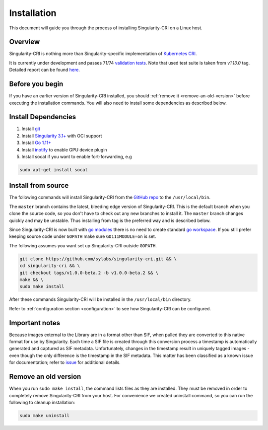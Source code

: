 .. _installation:

============
Installation
============

This document will guide you through the process of installing Singularity-CRI on a Linux host.

--------
Overview
--------

Singularity-CRI is nothing more than Singularity-specific implementation of `Kubernetes CRI
<https://github.com/kubernetes/community/blob/master/contributors/devel/sig-node/container-runtime-interface.md>`_.

It is currently under development and passes 71/74
`validation tests <https://github.com/kubernetes-sigs/cri-tools/blob/master/docs/validation.md>`_.
Note that used test suite is taken from `v1.13.0` tag. Detailed report can be found
`here <https://docs.google.com/spreadsheets/d/1Ym3K4LddqKNc4LCh8jr5flN7YDxfnM_hrLxpeDJRO1k/edit?usp=sharing>`_.

----------------
Before you begin
----------------

If you have an earlier version of Singularity-CRI installed, you should :ref:`remove
it <remove-an-old-version>` before executing the installation commands.  You
will also need to install some dependencies as described below.


.. _install-dependencies:

--------------------
Install Dependencies
--------------------

1) Install `git <https://git-scm.com/downloads>`_
2) Install `Singularity 3.1+ <https://www.sylabs.io/guides/3.0/user-guide/installation.html>`_ with OCI support
3) Install `Go 1.11+ <https://golang.org/doc/install>`_
4) Install `inotify <http://man7.org/linux/man-pages/man7/inotify.7.html>`_ to enable GPU device plugin
5) Install socat if you want to enable fort-forwarding, e.g

.. code-block:: bash

    sudo apt-get install socat

--------------------
Install from source
--------------------

The following commands will install Singularity-CRI from the `GitHub repo
<https://github.com/sylabs/singularity-cri>`_  to the ``/usr/local/bin``.

The ``master`` branch contains the latest, bleeding edge version of Singularity-CRI.
This is the default branch when you clone the source code, so you don't have to check out any new branches
to install it. The ``master`` branch changes quickly and may be unstable. Thus installing from tag is the
preferred way and is described below.

Since Singularity-CRI is now built with `go modules <https://github.com/golang/go/wiki/Modules>`_
there is no need to create standard `go workspace <https://golang.org/doc/code.html>`_.
If you still prefer keeping source code under ``GOPATH`` make sure ``GO111MODULE=on`` is set.

The following assumes you want set up Singularity-CRI outside ``GOPATH``.

.. code-block:: bash

	git clone https://github.com/sylabs/singularity-cri.git && \
	cd singularity-cri && \
	git checkout tags/v1.0.0-beta.2 -b v1.0.0-beta.2 && \
	make && \
	sudo make install

After these commands Singularity-CRI will be installed in the ``/usr/local/bin`` directory.

Refer to :ref:`configuration section <configuration>` to see how Singularity-CRI can be configured.

---------------
Important notes
---------------

Because images external to the Library are in a format other than SIF, when pulled they are converted to this native
format for use by Singularity. Each time a SIF file is created through this conversion process a timestamp is
automatically generated and captured as SIF metadata. Unfortunately, changes in the timestamp result in uniquely
tagged images - even though the only difference is the timestamp in the SIF metadata. This matter has been classified
as a known issue for documentation; refer to `issue <https://github.com/sylabs/singularity-cri/issues/15>`_
for additional details.

.. _remove-an-old-version:

---------------------
Remove an old version
---------------------

When you run ``sudo make install``, the command lists files as they are
installed. They must be removed in order to completely remove Singularity-CRI from your host.
For convenience we created uninstall command, so you can run the following to cleanup installation:

.. code-block:: bash

    sudo make uninstall
